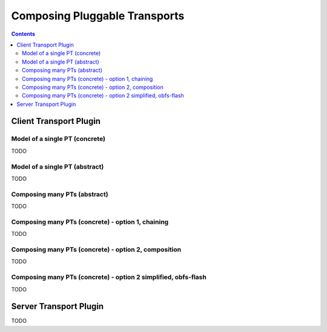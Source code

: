 Composing Pluggable Transports
==============================

.. contents::

Client Transport Plugin
+++++++++++++++++++++++

Model of a single PT (concrete)
-------------------------------

.. image:: pt_client_single_impl.svg

TODO

Model of a single PT (abstract)
-------------------------------

.. image:: pt_client_single.svg

TODO

Composing many PTs (abstract)
-----------------------------

.. image:: pt_client_multi.svg

TODO

Composing many PTs (concrete) - option 1, chaining
--------------------------------------------------

.. image:: pt_client_multi_impl_chain.svg

TODO

Composing many PTs (concrete) - option 2, composition
-----------------------------------------------------

.. image:: pt_client_multi_impl_parent.svg

TODO

Composing many PTs (concrete) - option 2 simplified, obfs-flash
---------------------------------------------------------------

.. image:: pt_client_multi_impl_obfs-flash.svg

TODO

Server Transport Plugin
+++++++++++++++++++++++

TODO
